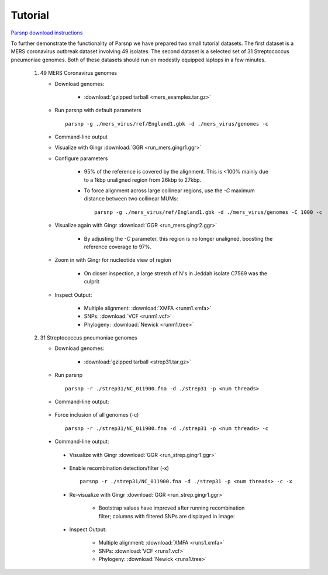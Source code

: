 Tutorial
========

`Parsnp download instructions <http://harvest.readthedocs.org/en/latest/content/parsnp/quickstart.html>`_

To further demonstrate the functionality of Parsnp we have prepared two small tutorial datasets. The first dataset is a MERS coronavirus outbreak dataset involving 49 isolates.
The second dataset is a selected set of 31 Streptococcus pneumoniae genomes. Both of these datasets should run on modestly equipped laptops in a few minutes.

   1) 49 MERS Coronavirus genomes
   
      * Download genomes: 
      
         * :download:`gzipped tarball <mers_examples.tar.gz>` 
    
      * Run parsnp with default parameters ::
      
         parsnp -g ./mers_virus/ref/England1.gbk -d ./mers_virus/genomes -c
         
      * Command-line output
      
      .. image:: run_mers.cmd1.png

      * Visualize with Gingr :download:`GGR <run_mers.gingr1.ggr>`
      
      .. image:: run_mers.gingr1.png
          :target: https://raw.githubusercontent.com/marbl/harvest/master/docs/content/parsnp/run_mers.gingr1.png

      * Configure parameters
      
         - 95% of the reference is covered by the alignment. This is <100% mainly due to a 1kbp unaligned region from 26kbp to 27kbp.
         - To force alignment across large collinear regions, use the `-C` maximum distance between two collinear MUMs::
         
            parsnp -g ./mers_virus/ref/England1.gbk -d ./mers_virus/genomes -C 1000 -c
            
      * Visualize again with Gingr :download:`GGR <run_mers.gingr2.ggr>`
      
         - By adjusting the `-C` parameter, this region is no longer unaligned, boosting the reference coverage to 97%.
         
         .. image:: run_mers.gingr2.png
            :target: https://raw.githubusercontent.com/marbl/harvest/master/docs/content/parsnp/run_mers.gingr2.png
        
      * Zoom in with Gingr for nucleotide view of region
      
         - On closer inspection, a large stretch of N's in Jeddah isolate C7569 was the culprit
         
         .. image:: run_mers.gingr3.png
            :target: https://raw.githubusercontent.com/marbl/harvest/master/docs/content/parsnp/run_mers.gingr3.png
         
      * Inspect Output:
      
         * Multiple alignment: :download:`XMFA <runm1.xmfa>` 
         * SNPs: :download:`VCF <runm1.vcf>`
         * Phylogeny: :download:`Newick <runm1.tree>`
 
   2) 31 Streptococcus pneumoniae genomes

      * Download genomes: 
      
         * :download:`gzipped tarball <strep31.tar.gz>` 
    
      * Run parsnp ::
      
         parsnp -r ./strep31/NC_011900.fna -d ./strep31 -p <num threads>
         
      * Command-line output:
      
          .. image:: run1.png

      * Force inclusion of all genomes (-c) ::
      
         parsnp -r ./strep31/NC_011900.fna -d ./strep31 -p <num threads> -c
      
     * Command-line output:
      
          .. image:: run2.png

      * Visualize with Gingr :download:`GGR <run_strep.gingr1.ggr>`
      
          .. image:: run1.gingr.png
             :target: https://raw.githubusercontent.com/marbl/harvest/master/docs/content/parsnp/run1.gingr.png

      * Enable recombination detection/filter (-x) ::
      
         parsnp -r ./strep31/NC_011900.fna -d ./strep31 -p <num threads> -c -x

      * Re-visualize with Gingr :download:`GGR <run_strep.gingr1.ggr>`
      
         * Bootstrap values have improved after running recombination filter; columns with filtered SNPs are displayed in image:
          .. image:: run2.gingr.png
             :target: https://raw.githubusercontent.com/marbl/harvest/master/docs/content/parsnp/run2.gingr.png

      * Inspect Output:
      
         * Multiple alignment: :download:`XMFA <runs1.xmfa>` 
         * SNPs: :download:`VCF <runs1.vcf>`
         * Phylogeny: :download:`Newick <runs1.tree>`
